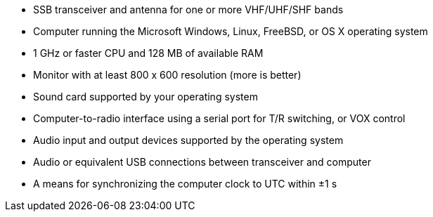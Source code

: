 - SSB transceiver and antenna for one or more VHF/UHF/SHF bands

- Computer running the Microsoft Windows, Linux, FreeBSD, or OS X 
operating system

- 1 GHz or faster CPU and 128 MB of available RAM

- Monitor with at least 800 x 600 resolution (more is better)

- Sound card supported by your operating system

- Computer-to-radio interface using a serial port for T/R switching,
or VOX control

- Audio input and output devices supported by the operating system

- Audio or equivalent USB connections between transceiver and computer  

- A means for synchronizing the computer clock to UTC within ±1 s
